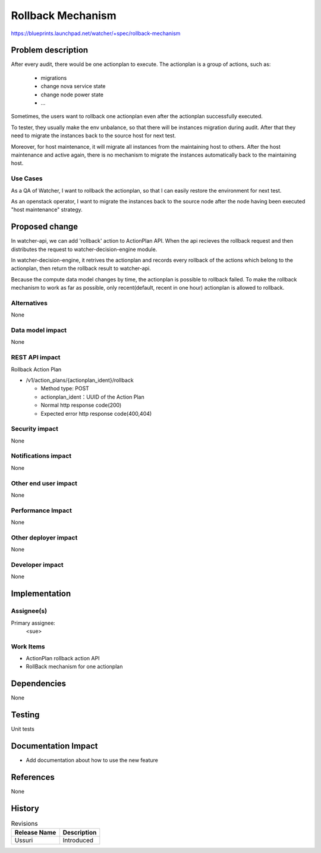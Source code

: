 ..
   This work is licensed under a Creative Commons Attribution 3.0 Unported
 License.

 http://creativecommons.org/licenses/by/3.0/legalcode

===================
Rollback Mechanism
===================

https://blueprints.launchpad.net/watcher/+spec/rollback-mechanism


Problem description
===================

After every audit, there would be one actionplan to execute. The actionplan
is a group of actions, such as:

 * migrations
 * change nova service state
 * change node power state
 * ...

Sometimes, the users want to rollback one actionplan even after the actionplan
successfully executed.

To tester, they usually make the env unbalance, so that there will be
instances migration during audit. After that they need to migrate
the instances back to the source host for next test.

Moreover, for host maintenance, it will migrate all instances from the
maintaining host to others. After the host maintenance and active again,
there is no mechanism to migrate the instances automatically back to the
maintaining host.

Use Cases
----------

As a QA of Watcher, I want to rollback the actionplan, so that I can easily
restore the environment for next test.

As an openstack operator, I want to migrate the instances back to the source
node after the node having been executed "host maintenance" strategy.

Proposed change
===============

In watcher-api, we can add 'rollback' action to ActionPlan API. When the api
recieves the rollback request and then distributes the request to
watcher-decision-engine module.

In watcher-decision-engine, it retrives the actionplan and records every
rollback of the actions which belong to the actionplan, then return the
rollback result to watcher-api.

Because the compute data model changes by time, the actionplan is possible to
rollback failed. To make the rollback mechanism to work as far as possible,
only recent(default, recent in one hour) actionplan is allowed to rollback.

Alternatives
------------

None

Data model impact
-----------------

None

REST API impact
---------------

Rollback Action Plan

* /v1/action_plans/{actionplan_ident}/rollback

  * Method type: POST

  * actionplan_ident：UUID of the Action Plan

  * Normal http response code(200)

  * Expected error http response code(400,404)

Security impact
---------------

None

Notifications impact
--------------------

None

Other end user impact
---------------------

None

Performance Impact
------------------

None

Other deployer impact
---------------------

None

Developer impact
----------------

None

Implementation
==============

Assignee(s)
-----------

Primary assignee:
  <sue>

Work Items
----------

* ActionPlan rollback action API

* RollBack mechanism for one actionplan

Dependencies
============

None

Testing
=======

Unit tests

Documentation Impact
====================

* Add documentation about how to use the new feature

References
==========

None

History
=======

.. list-table:: Revisions
   :header-rows: 1

   * - Release Name
     - Description
   * - Ussuri
     - Introduced
